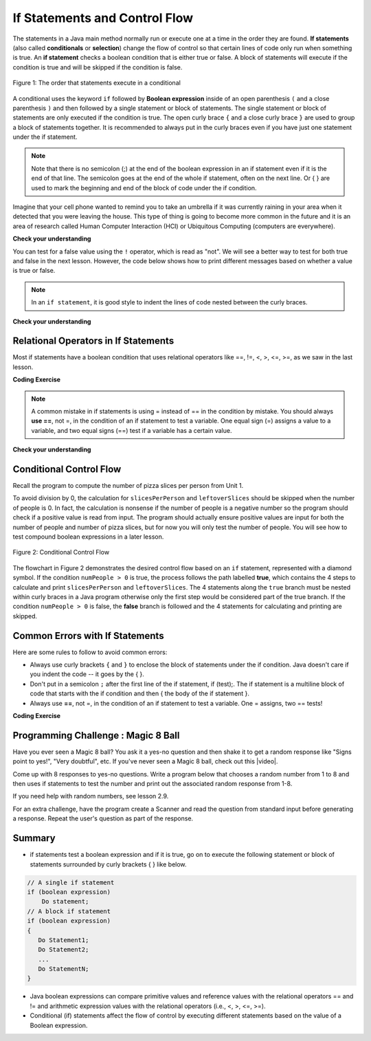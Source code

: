 .. qnum::
   :prefix: 3-2-
   :start: 1
   
   
.. |CodingEx| image:: ../../_static/codingExercise.png
    :width: 30px
    :align: middle
    :alt: coding exercise
    
    
.. |Exercise| image:: ../../_static/exercise.png
    :width: 35
    :align: middle
    :alt: exercise
    
    
.. |Groupwork| image:: ../../_static/groupwork.png
    :width: 35
    :align: middle
    :alt: groupwork
    

If Statements and Control Flow
===============================

..	index::
	single: conditional
	single: if
	pair: conditional; if


The statements in a Java main method normally run or execute one at a time in the order they are found.   
**If statements** (also called **conditionals** or **selection**) change the flow of control so that certain lines of code only run when something is true.  
An **if statement** checks a boolean condition that is either true or false.  A block of statements will execute if the condition is true and will be skipped if the condition is false. 


.. figure:: Figures/Condition.png
    :width: 200px
    :align: center
    :figclass: align-center

    Figure 1: The order that statements execute in a conditional


A conditional uses the keyword ``if`` followed by **Boolean expression** inside of  an 
open parenthesis ``(`` and a close parenthesis ``)`` and then followed by a single statement or block of statements.  
The single statement or block of statements are only executed if the condition is true.  
The open curly brace ``{`` and a close curly brace ``}`` are used to group a block of statements together.  
It is recommended to always put in the curly braces even if you have just one statement under the if statement. 


.. raw:: html

  <table >
  <tr >
  <th style="padding-right: 6em;">1 statement </th>
  <th style="padding-right: 6em;">1 statement </th>
  <th style="padding-right: 6em;">2+ statements </th>
  </tr>

  <tr style="margin-bottom:2em; border-bottom: 1px dashed black">
  <th >{} optional </th>
  <th >{} optional </th>
  <th >{} required </th>
  </tr>

  <tr>
  </tr>
  <tr >
  <td>if (x<10)</td>
  <td>if (x<10)</td>
  <td>if (x<10)</td>
  </tr>

  <tr>
  <td>&nbsp;&nbsp;&nbsp;count++;</td>
  <td>{</td>
  <td>{</td>
  </tr>

  <tr>
  <td> </td>
  <td>&nbsp;&nbsp;&nbsp;count++;</td>
  <td>&nbsp;&nbsp;&nbsp;count++;</td>
  </tr>

  <tr>
  <td> </td>
  <td>}</td>
  <td>&nbsp;&nbsp;&nbsp;System.out.println(count);</td>
  </tr>

  <tr>
  <td> </td>
  <td> </td>
  <td>}</td>
  </tr>


  </table>

.. note::

    Note that there is no semicolon (;) at the end of the boolean expression in an if statement even if it is the end of that line. The semicolon goes at the end of the whole if statement, often on the next line. Or { } are used to mark the beginning and end of the block of code under the if condition. 
    
Imagine that your cell phone wanted to remind you to take an umbrella if it was currently raining in your area when it detected that you were leaving the house.  This type of thing is going to become more common in the future and it is an area of research called Human Computer Interaction (HCI) or Ubiquitous Computing (computers are everywhere).  

.. activecode:: code3_2_1
   :language: java
  
   The variable ``isRaining`` is a boolean variable that is either true or false. 
   Use the CodeLens to step through the code.  
   ~~~~
   public class TestRaining
   {
      public static void main(String[] args)
      {
        boolean isRaining = true;
        if (isRaining) 
        {
           System.out.println("Take an umbrella!"); 
        }
        System.out.println("Drive carefully");
      }
   }



|Exercise| **Check your understanding**

.. fillintheblank:: q3_2_0

   Change the code above to ``boolean isRaining = false;``. Use the CodeLens to step through the code. What does it print?

   -    :^Drive carefully$: Correct.  If the boolean is false, it will skip executing the print statement after the if.
        :.*: Try it and see
        
You can test for a false value using the ``!`` operator, which is read as "not".  We will see a better way to test for both
true and false in the next lesson.  However, the code below shows how to print different messages based on whether a value is true or false.


.. activecode:: code3_2_2
   :language: java
   :stdin: true
   
   This program reads in a boolean value from standard input and tests whether the value is true ``if (passedExam)`` or false ``if (!passedExam)``.  
   Use the CodeLens to step through the program.   Change the value in the standard input window to test the program with each possible boolean value.
   
   ~~~~
   import java.util.Scanner; 
   public class TestMidterm
   {
      public static void main(String[] args)
      {
        Scanner scan = new Scanner(System.in);
        
        System.out.println("Did you pass the midterm exam?");

        boolean passedExam = scan.nextBoolean();
        if (passedExam) 
        {
           System.out.println("Good job studying!"); 
        }
        if (!passedExam) 
        {
           System.out.println("Study harder next time."); 
        }
      }
   }

.. note::

    In an ``if statement``, it is good style to indent the lines of code nested between the curly braces.
 

|Exercise| **Check your understanding**


.. mchoice:: q3_2_1
   :practice: T
   :answer_a: Because x < 2 is always true
   :answer_b: Because there is a semicolon ; at the end of the condition "if (x < 2) ;"
   :answer_c: Because Java makes a random decision
   :correct: b
   :feedback_a: Incorrect, 3 < 2 is always false so the print statement should never execute 
   :feedback_b: Correct.  Get rid of the ; at the end of the condition "if (x < 2) " 
   :feedback_c: Incorrect, 3 < 2 is always false so the print statement should never execute
   
   Consider the following code segment. Why does it always print "ERROR"?
   
   .. code-block:: java

     int x = 3;
     if (x < 2) ;
     {
         System.out.println("ERROR");
     }
     
  


Relational Operators in If Statements
---------------------------------------

Most if statements have a boolean condition that uses relational operators like ==, !=, <, >, <=, >=, as we saw in the last lesson. 


|CodingEx| **Coding Exercise**



.. activecode:: code3_2_3
   :language: java
   :autograde: unittest
   :practice: T
   
   Run the following active code a couple times until you see all the possible outputs. It prints out whether a random number is positive or equal to 0. Add another if statement that tests if it is a negative number.
   ~~~~
   public class TestNumbers
   {
      public static void main(String[] args)
      {
        // Get a random number from -10 up to 10.
        int number = (int) (Math.random()*21 - 10);
        System.out.println("The number is " + number);
        
        // is it positive?
        if (number > 0)
        {
           System.out.println(number + " is positive!");
        }
        // is it 0?
        if (number == 0)
        {
           System.out.println(number + " is zero!");
        }
      }
   }
   ====
   // Test Code for Lesson 3.2.1 - Activity 1 - if-relational
    import static org.junit.Assert.*;
    import org.junit.After;
    import org.junit.Before;
    import org.junit.Test;

    import java.io.*;

    public class RunestoneTests extends CodeTestHelper
    {
        @Test
        public void testPositive()
        {
            String output = "";
            int num = -999;

            while(num <= 0) {
                output = getMethodOutput("main");
                num = getNumber(output);
            }

            String expect = "The number is " + num + "\n" + num + " is positive!";

            boolean passed = getResults(expect, output, "Testing positive numbers");
            assertTrue(passed);
        }

        @Test
        public void testZero()
        {
            String output = "";
            int num = -999;

            while(num != 0) {
                output = getMethodOutput("main");
                num = getNumber(output);
            }

            String expect = "The number is " + num + "\n" + num + " is zero!";

            boolean passed = getResults(expect, output, "Testing zero");
            assertTrue(passed);
        }

        @Test
        public void testNegative()
        {
            String output = "";
            int num = 999;

            while(num >= 0) {
                output = getMethodOutput("main");
                num = getNumber(output);
            }

            String expect = "The number is " + num + "\n" + num + " is negative!";

            boolean passed = getResults(expect, output,"Testing negative numbers");
            assertTrue(passed);
        }

        private int getNumber(String output) {
            output = output.replaceAll("The number is ", "");
            int space = output.indexOf("\n");

            String numStr = output;

            if (space >= 0)
                numStr = numStr.substring(0, space).trim();

            return Integer.parseInt(numStr);
        }
    }


.. note::

    A common mistake in if statements is using = instead of == in the condition by mistake. You should always **use ==**, not =, in the condition of an if statement to test a variable. One equal sign (=) assigns a value to a variable, and two equal signs (==) test if a variable has a certain value.
    
|Exercise| **Check your understanding**

.. mchoice:: q3_2_2
   :practice: T
   :answer_a: 3
   :answer_b: 6
   :answer_c: 0
   :answer_d: 4
   :answer_e: The code will not compile
   :correct: c
   :feedback_a: x is changed by the if statements.
   :feedback_b: What happens when x is greater than 2 and then greater than 4? Do both if statements.  
   :feedback_c: If x is greater than 2, it's always doubled, and then that result is always greater than 4, so it's set to 0 in the second if statement.  
   :feedback_d: x is changed by the if statements.
   :feedback_e: This code will compile.

   Consider the following code segment. What is printed as a result of executing the code segment?
   
   .. code-block:: java

     int x = 3;
     if (x > 2) 
     {
         x = x * 2;
     }
     if (x > 4) 
     {
        x = 0;
     }
     System.out.print(x);
     

.. More practice with if == and < > Active code.
    Note always use == not = in an if statement! Test not assign.

        
Conditional Control Flow
-------------------------------------

Recall the program to compute the number of pizza slices per person from Unit 1.  

.. activecode:: code3_2_4
   :language: java 
   :stdin: 16 0  

   
   Run the program to confirm that it fails when a value of 0 is entered for numPeople (second input value). 
   ~~~~
    import java.util.Scanner;
    public class PizzaCalculatorInput {

        public static void main(String[] args) {
            int pizzaSlices, numPeople, slicesPerPerson, leftoverSlices;
            Scanner scan = new Scanner(System.in);
            pizzaSlices = scan.nextInt();
            numPeople = scan.nextInt();
            slicesPerPerson = pizzaSlices / numPeople;
            leftoverSlices = pizzaSlices % numPeople;
            System.out.println(slicesPerPerson);
            System.out.println(leftoverSlices);
        }

    }




To avoid division by 0, the calculation for ``slicesPerPerson`` and ``leftoverSlices`` should be skipped when the number of people is 0.  
In fact, the calculation is nonsense if the number of people is a negative number so the program should check if a positive value is read from input.   
The program should actually ensure positive values are input for both the number of people and number of pizza slices, but for now you will only test the number of people.
You will see how to test compound boolean expressions in a later lesson. 

.. figure:: Figures/flow_3.png
    :width: 350px
    :align: center
    :figclass: align-center

    Figure 2: Conditional Control Flow

The flowchart in Figure 2 demonstrates the desired control flow based on an ``if`` statement, represented with a diamond symbol.
If the condition ``numPeople > 0`` is true, the process follows the path labelled **true**, which contains the 4 steps to calculate and 
print ``slicesPerPerson`` and ``leftoverSlices``.  
The 4 statements along the ``true`` branch must be nested within curly braces in a Java program otherwise only the first step would be considered part of the true branch.   
If the condition ``numPeople > 0`` is false, the **false** branch is followed and the 4 statements for calculating and printing are skipped.


.. activecode:: code3_2_5
   :language: java 
   :stdin: 16 0  
   :autograde: unittest
   
   Update the program based on the conditional control flow shown in Figure 2.  Add an if statement to test the value stored in numPeople.
   Don't forget curly braces around the 4 lines for computing and printing slicesPerPerson and leftoverSlices.

   Run the program multiple times with negative, 0, and positive values for number of people.  The program should no longer result in a divide by zero exception.  
   ~~~~
    import java.util.Scanner;
    public class PizzaCalculatorInput {

        public static void main(String[] args) {
            int pizzaSlices, numPeople, slicesPerPerson, leftoverSlices;
            Scanner scan = new Scanner(System.in);
            pizzaSlices = scan.nextInt();
            numPeople = scan.nextInt();
            
            slicesPerPerson = pizzaSlices / numPeople;
            leftoverSlices = pizzaSlices % numPeople;
            System.out.println(slicesPerPerson);
            System.out.println(leftoverSlices);

        }

    }
   ====
    import static org.junit.Assert.*;
    import org.junit.After;
    import org.junit.Before;
    import org.junit.Test;

    import java.io.*;

    public class RunestoneTests extends CodeTestHelper
    {

    @Test
    public void test1a()
    {
      String code = getCode();
      int count= countOccurences(code, "if (numPeople > 0)");
      boolean passed = (count== 1);
      
      passed = getResults("1 numPeople > 0", count+ " numPeople > 0", "Missing test: if (numPeople > 0)", passed);
    }
    }



Common Errors with If Statements
---------------------------------

Here are some rules to follow to avoid common errors:

- Always use curly brackets ``{`` and ``}`` to enclose the block of statements under the if condition. Java doesn't care if you indent the code -- it goes by the { }. 

- Don't put in a semicolon ``;`` after the first line of the if statement, if (test);. The if statement is a multiline block of code that starts with the if condition and then { the body of the if statement }. 

- Always use **==**, not =, in the condition of an if statement to test a variable. One = assigns, two == tests!


|CodingEx| **Coding Exercise**

   
.. activecode:: code3_2_6
   :language: java
   :autograde: unittest
   :stdin: true

   The code below doesn't work as expected. It has 2 errors. 
   Run the program with input true, then change the input to false and run again.
   Even when the input is false, the program still prints both messages.
   Fix it to only print both "Wear a coat" and "Wear gloves" when isCold is true.
   Nothing should print when isCold is false.
   
   ~~~~
   import java.util.Scanner; 
   public class TestCold
   {
      public static void main(String[] args)
      {
        Scanner scan = new Scanner(System.in);
      
        System.out.println("Is it cold?");
        boolean isCold = scan.nextBoolean();

        if (isCold); 
            System.out.println("Wear a coat");
            System.out.println("Wear gloves");
        
      }
   }
   ====
    import static org.junit.Assert.*;
    import org.junit.*;;
    import java.io.*;

    public class RunestoneTests extends CodeTestHelper
    {
       
        @Test
        public void testsemicolon()
        {
            String code = getCode();
            int num = countOccurences(code, "isCold);");
            boolean passed1 = num == 0;

            getResults("0", "" + num, "if (isCold);  get rid of semicolon", passed1);
        
            int num2 = countOccurences(code, "{");
            boolean passed2 = num2 >= 3;

            getResults("3", "" + num2, "Number of {", passed2);
            assertTrue(passed1 && passed2);
        }
    }


|Groupwork| Programming Challenge : Magic 8 Ball
------------------------------------------------

.. image:: Figures/Magic_eight_ball.png
    :width: 100
    :align: left
    :alt: Magic 8 Ball
 
 
.. |video| raw:: html

   <a href="https://www.youtube.com/watch?v=WSaS17CSS4c" target="_blank">video</a>


.. |lesson 2.9| raw:: html

   <a href="https://runestone.academy/runestone/books/published/csawesome/Unit2-Using-Objects/topic-2-9-Math.html" target="_blank">lesson 2.9</a>

Have you ever seen a Magic 8 ball? You ask it a yes-no question and then shake it to get a random response like "Signs point to yes!", "Very doubtful", etc. If you've never seen a Magic 8 ball, check out this |video|.

Come up with 8 responses to yes-no questions. 
Write a program below that chooses a random number from 1 to 8 and then uses if 
statements to test the number and print out the associated random response from 1-8. 

If you need help with random numbers, see lesson 2.9.

For an extra challenge, have the program create a Scanner and read the question from standard 
input before generating a response.   Repeat the user's question as part of the response.
 

.. activecode:: code3_2_7
   :language: java
   :autograde: unittest
   :stdin: Should I order a pizza for dinner?
   
   import java.util.Scanner; 
   public class Magic8Ball
   {
      public static void main(String[] args)
      {
        // Get a random number from 1 to 8
        
        // Use if statements to test the random number 
        // and print out 1 of 8 random responses 
        
          
      }
   }
   ====
   import static org.junit.Assert.*;
    import org.junit.*;
    import java.io.*;
    import java.util.ArrayList;

    public class RunestoneTests extends CodeTestHelper
    {
        public RunestoneTests() {
            super("Magic8Ball");
        }

        @Test
        public void test1()
        {
            String output = getMethodOutput("main");

            boolean passed = output.length() > 0;

            passed = getResults("Output length > 0", "Output length of " + output.length(), "Prints a statement", passed);
            assertTrue(passed);
        }


        @Test
        public void test2()
        {
            String[] output = new String[200];

            for (int i = 0; i < output.length; i++) {
                output[i] = getMethodOutput("main");
            }

            ArrayList <String> lines = new ArrayList <String> ();

            for (int i = 0; i < output.length; i++) {
                if (!lines.contains(output[i]))
                    lines.add(output[i]);
            }

            int responses = lines.size();
            boolean passed = lines.size() >= 8;

            passed = getResults("8", ""+responses, "Unique responses", passed);
            assertTrue(passed);
        }

        @Test
        public void test3()
        {
            String code = getCodeWithoutComments();

            int numIfs = countOccurences(code, "if");

            boolean passed = numIfs >= 7;

            passed = getResults("7 or more", ""+numIfs, "Code has at least 7 if statements", passed);
            assertTrue(passed);
        }
    }


.. |repl version| raw:: html

    <a href="https://repl.it/@BerylHoffman/Magic8BallTemplate" target="_blank" style="text-decoration:underline">repl version</a>


.. Here's a |repl version| that uses the Scanner class to first have the user ask a question. You can add your code in from above and try running it. 

.. .. raw:: html

    <iframe height="650px" width="100%" style="max-width:90%; margin-left:5%" src="https://repl.it/@BerylHoffman/Magic8BallTemplate?lite=true" scrolling="no" frameborder="no" allowtransparency="true" allowfullscreen="true" sandbox="allow-forms allow-pointer-lock allow-popups allow-same-origin allow-scripts allow-modals"></iframe>
    
Summary
-------------------  

- if statements test a boolean expression and if it is true, go on to execute the following statement or block of statements surrounded by curly brackets { } like below.

.. code-block:: java

    // A single if statement
    if (boolean expression)
        Do statement;
    // A block if statement    
    if (boolean expression)
    {
       Do Statement1;
       Do Statement2;
       ...
       Do StatementN;
    }

- Java boolean expressions can compare primitive values and reference values with the relational operators == and != and arithmetic expression values with the relational operators (i.e., <, >, <=, >=).

- Conditional (if) statements affect the flow of control by executing different statements based on the value of a Boolean expression.


